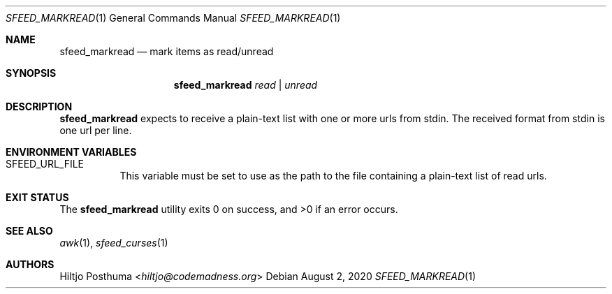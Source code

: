 .Dd August 2, 2020
.Dt SFEED_MARKREAD 1
.Os
.Sh NAME
.Nm sfeed_markread
.Nd mark items as read/unread
.Sh SYNOPSIS
.Nm
.Ar read | Ar unread
.Sh DESCRIPTION
.Nm
expects to receive a plain-text list with one or more urls from stdin.
The received format from stdin is one url per line.
.Sh ENVIRONMENT VARIABLES
.Bl -tag -width Ds
.It Ev SFEED_URL_FILE
This variable must be set to use as the path to the file containing a
plain-text list of read urls.
.El
.Sh EXIT STATUS
.Ex -std
.Sh SEE ALSO
.Xr awk 1 ,
.Xr sfeed_curses 1
.Sh AUTHORS
.An Hiltjo Posthuma Aq Mt hiltjo@codemadness.org
